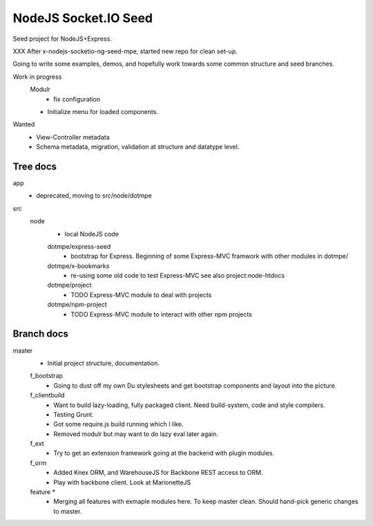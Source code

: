 NodeJS Socket.IO Seed
=====================
Seed project for NodeJS+Express.

XXX After x-nodejs-socketio-ng-seed-mpe, started new repo for clean set-up.

Going to write some examples, demos, and hopefully work towards some common
structure and seed branches.

Work in progress
  Modulr 
    - fix configuration
  - Initialize menu for loaded components.

Wanted
  - View-Controller metadata
  - Schema metadata, migration, validation at structure and datatype level.

Tree docs
---------
app
  - deprecated, moving to src/node/dotmpe
 
src
  node
    - local NodeJS code

    dotmpe/express-seed
      - bootstrap for Express. 
        Beginning of some Express-MVC framwork
        with other modules in dotmpe/

    dotmpe/x-bookmarks
      - re-using some old code to test Express-MVC
        see also project:node-htdocs

    dotmpe/project
      - TODO Express-MVC module to deal with projects

    dotmpe/npm-project
      - TODO Express-MVC module to interact with other npm projects


Branch docs
-----------
master
  - Initial project structure, documentation.

  f_bootstrap
    - Going to dust off my own Du stylesheets and get bootstrap components and
      layout into the picture.

  f_clientbuild
    - Want to build lazy-loading, fully packaged client. 
      Need build-system, code and style compilers.
    - Testing Grunt.
    - Got some require.js build running which I like.
    - Removed modulr but may want to do lazy eval later again.

  f_ext
    - Try to get an extension framework going at the backend with plugin modules.

  f_orm
    - Added Knex ORM, and WarehouseJS for Backbone REST access to ORM.
    - Play with backbone client. Look at MarionetteJS

  feature *
    - Merging all features with exmaple modules here.
      To keep master clean. Should hand-pick generic changes to master.

